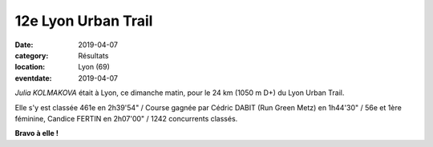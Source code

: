 12e Lyon Urban Trail
====================

:date: 2019-04-07
:category: Résultats
:location: Lyon (69)
:eventdate: 2019-04-07

*Julia KOLMAKOVA* était à Lyon, ce dimanche matin, pour le 24 km (1050 m D+) du Lyon Urban Trail.

Elle s'y est classée 461e en 2h39'54" / Course gagnée par Cédric DABIT (Run Green Metz) en 1h44'30" / 56e et 1ère féminine, Candice FERTIN en 2h07'00" / 1242 concurrents classés.

.. image:: http://assets.acr-dijon.org/lut19.jpg

**Bravo à elle !**
